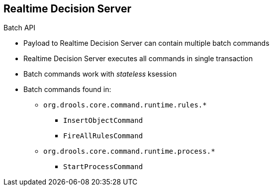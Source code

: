 :scrollbar:
:data-uri:
:noaudio:

== Realtime Decision Server

.Batch API

* Payload to Realtime Decision Server can contain multiple batch commands
* Realtime Decision Server executes all commands in single transaction
* Batch commands work with _stateless_ ksession
* Batch commands found in:
** `org.drools.core.command.runtime.rules.*`
*** `InsertObjectCommand`
*** `FireAllRulesCommand`
** `org.drools.core.command.runtime.process.*`
*** `StartProcessCommand`


ifdef::showscript[]

Transcript:

Because the payload to the Realtime Decision Server batch API can contain multiple batch commands, they are executed in a single transaction by the Realtime Decision Server. The commands are executed by default in a _stateless_ knowledge session.

The commands that can be executed are found in the packages `org.drools.core.command.runtime.rules.*` and `org.drools.core.command.runtime.process.*`.

endif::showscript[]
